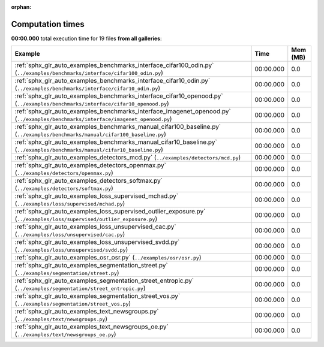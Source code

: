 
:orphan:

.. _sphx_glr_sg_execution_times:


Computation times
=================
**00:00.000** total execution time for 19 files **from all galleries**:

.. container::

  .. raw:: html

    <style scoped>
    <link href="https://cdnjs.cloudflare.com/ajax/libs/twitter-bootstrap/5.3.0/css/bootstrap.min.css" rel="stylesheet" />
    <link href="https://cdn.datatables.net/1.13.6/css/dataTables.bootstrap5.min.css" rel="stylesheet" />
    </style>
    <script src="https://code.jquery.com/jquery-3.7.0.js"></script>
    <script src="https://cdn.datatables.net/1.13.6/js/jquery.dataTables.min.js"></script>
    <script src="https://cdn.datatables.net/1.13.6/js/dataTables.bootstrap5.min.js"></script>
    <script type="text/javascript" class="init">
    $(document).ready( function () {
        $('table.sg-datatable').DataTable({order: [[1, 'desc']]});
    } );
    </script>

  .. list-table::
   :header-rows: 1
   :class: table table-striped sg-datatable

   * - Example
     - Time
     - Mem (MB)
   * - :ref:`sphx_glr_auto_examples_benchmarks_interface_cifar100_odin.py` (``../examples/benchmarks/interface/cifar100_odin.py``)
     - 00:00.000
     - 0.0
   * - :ref:`sphx_glr_auto_examples_benchmarks_interface_cifar10_odin.py` (``../examples/benchmarks/interface/cifar10_odin.py``)
     - 00:00.000
     - 0.0
   * - :ref:`sphx_glr_auto_examples_benchmarks_interface_cifar10_openood.py` (``../examples/benchmarks/interface/cifar10_openood.py``)
     - 00:00.000
     - 0.0
   * - :ref:`sphx_glr_auto_examples_benchmarks_interface_imagenet_openood.py` (``../examples/benchmarks/interface/imagenet_openood.py``)
     - 00:00.000
     - 0.0
   * - :ref:`sphx_glr_auto_examples_benchmarks_manual_cifar100_baseline.py` (``../examples/benchmarks/manual/cifar100_baseline.py``)
     - 00:00.000
     - 0.0
   * - :ref:`sphx_glr_auto_examples_benchmarks_manual_cifar10_baseline.py` (``../examples/benchmarks/manual/cifar10_baseline.py``)
     - 00:00.000
     - 0.0
   * - :ref:`sphx_glr_auto_examples_detectors_mcd.py` (``../examples/detectors/mcd.py``)
     - 00:00.000
     - 0.0
   * - :ref:`sphx_glr_auto_examples_detectors_openmax.py` (``../examples/detectors/openmax.py``)
     - 00:00.000
     - 0.0
   * - :ref:`sphx_glr_auto_examples_detectors_softmax.py` (``../examples/detectors/softmax.py``)
     - 00:00.000
     - 0.0
   * - :ref:`sphx_glr_auto_examples_loss_supervised_mchad.py` (``../examples/loss/supervised/mchad.py``)
     - 00:00.000
     - 0.0
   * - :ref:`sphx_glr_auto_examples_loss_supervised_outlier_exposure.py` (``../examples/loss/supervised/outlier_exposure.py``)
     - 00:00.000
     - 0.0
   * - :ref:`sphx_glr_auto_examples_loss_unsupervised_cac.py` (``../examples/loss/unsupervised/cac.py``)
     - 00:00.000
     - 0.0
   * - :ref:`sphx_glr_auto_examples_loss_unsupervised_svdd.py` (``../examples/loss/unsupervised/svdd.py``)
     - 00:00.000
     - 0.0
   * - :ref:`sphx_glr_auto_examples_osr_osr.py` (``../examples/osr/osr.py``)
     - 00:00.000
     - 0.0
   * - :ref:`sphx_glr_auto_examples_segmentation_street.py` (``../examples/segmentation/street.py``)
     - 00:00.000
     - 0.0
   * - :ref:`sphx_glr_auto_examples_segmentation_street_entropic.py` (``../examples/segmentation/street_entropic.py``)
     - 00:00.000
     - 0.0
   * - :ref:`sphx_glr_auto_examples_segmentation_street_vos.py` (``../examples/segmentation/street_vos.py``)
     - 00:00.000
     - 0.0
   * - :ref:`sphx_glr_auto_examples_text_newsgroups.py` (``../examples/text/newsgroups.py``)
     - 00:00.000
     - 0.0
   * - :ref:`sphx_glr_auto_examples_text_newsgroups_oe.py` (``../examples/text/newsgroups_oe.py``)
     - 00:00.000
     - 0.0
